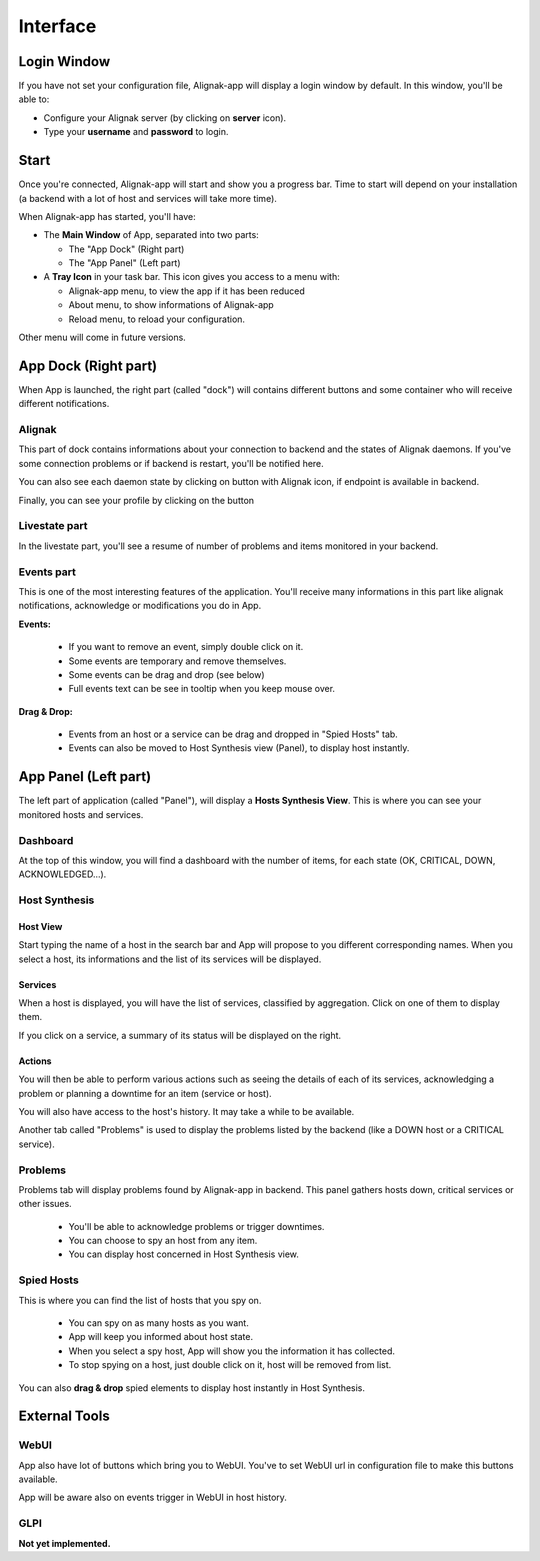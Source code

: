 .. _interface:

Interface
#########

Login Window
************

If you have not set your configuration file, Alignak-app will display a login window by default.
In this window, you'll be able to:

* Configure your Alignak server (by clicking on **server** icon).
* Type your **username** and **password** to login.

Start
*****

Once you're connected, Alignak-app will start and show you a progress bar. Time to start will depend on your installation (a backend with a lot of host and services will take more time).

When Alignak-app has started, you'll have:

* The **Main Window** of App, separated into two parts:

  * The "App Dock" (Right part)
  * The "App Panel" (Left part)

* A **Tray Icon** in your task bar. This icon gives you access to a menu with:

  * Alignak-app menu, to view the app if it has been reduced
  * About menu, to show informations of Alignak-app
  * Reload menu, to reload your configuration.

Other menu will come in future versions.

App Dock (Right part)
*********************

When App is launched, the right part (called "dock") will contains different buttons and some container who will receive different notifications.

Alignak
=======

This part of dock contains informations about your connection to backend and the states of Alignak daemons.
If you've some connection problems or if backend is restart, you'll be notified here.

You can also see each daemon state by clicking on button with Alignak icon, if endpoint is available in backend.

Finally, you can see your profile by clicking on the button

Livestate part
==============

In the livestate part, you'll see a resume of number of problems and items monitored in your backend.

Events part
===========

This is one of the most interesting features of the application. You'll receive many informations in this part like alignak notifications, acknowledge or modifications you do in App.

**Events:**

  * If you want to remove an event, simply double click on it.
  * Some events are temporary and remove themselves.
  * Some events can be drag and drop (see below)
  * Full events text can be see in tooltip when you keep mouse over.

**Drag & Drop:**

  * Events from an host or a service can be drag and dropped in "Spied Hosts" tab.
  * Events can also be moved to Host Synthesis view (Panel), to display host instantly.

App Panel (Left part)
*********************

The left part of application (called "Panel"), will display a **Hosts Synthesis View**. This is where you can see your monitored hosts and services.

Dashboard
=========

At the top of this window, you will find a dashboard with the number of items, for each state (OK, CRITICAL, DOWN, ACKNOWLEDGED...).

Host Synthesis
==============

Host View
---------

Start typing the name of a host in the search bar and App will propose to you different corresponding names.
When you select a host, its informations and the list of its services will be displayed.

Services
--------

When a host is displayed, you will have the list of services, classified by aggregation. Click on one of them to display them.

If you click on a service, a summary of its status will be displayed on the right.

Actions
-------

You will then be able to perform various actions such as seeing the details of each of its services, acknowledging a problem or planning a downtime for an item (service or host).

You will also have access to the host's history. It may take a while to be available.

Another tab called "Problems" is used to display the problems listed by the backend (like a DOWN host or a CRITICAL service).

Problems
========

Problems tab will display problems found by Alignak-app in backend.
This panel gathers hosts down, critical services or other issues.

  * You'll be able to acknowledge problems or trigger downtimes.
  * You can choose to spy an host from any item.
  * You can display host concerned in Host Synthesis view.

Spied Hosts
===========

This is where you can find the list of hosts that you spy on.

  * You can spy on as many hosts as you want.
  * App will keep you informed about host state.
  * When you select a spy host, App will show you the information it has collected.
  * To stop spying on a host, just double click on it, host will be removed from list.

You can also **drag & drop** spied elements to display host instantly in Host Synthesis.

External Tools
**************

WebUI
=====

App also have lot of buttons which bring you to WebUI. You've to set WebUI url in configuration file to make this buttons available.

App will be aware also on events trigger in WebUI in host history.

GLPI
====

**Not yet implemented.**